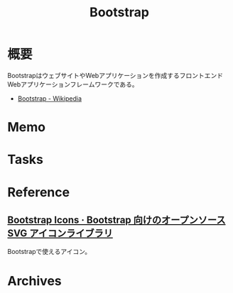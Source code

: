 :PROPERTIES:
:ID:       0ed76f41-7bb6-4e8e-98ec-2dccb3062c6d
:END:
#+title: Bootstrap
* 概要
BootstrapはウェブサイトやWebアプリケーションを作成するフロントエンドWebアプリケーションフレームワークである。

- [[https://ja.wikipedia.org/wiki/Bootstrap][Bootstrap - Wikipedia]]
* Memo
* Tasks
* Reference
** [[https://icons.getbootstrap.jp/][Bootstrap Icons · Bootstrap 向けのオープンソース SVG アイコンライブラリ]]
Bootstrapで使えるアイコン。
* Archives
